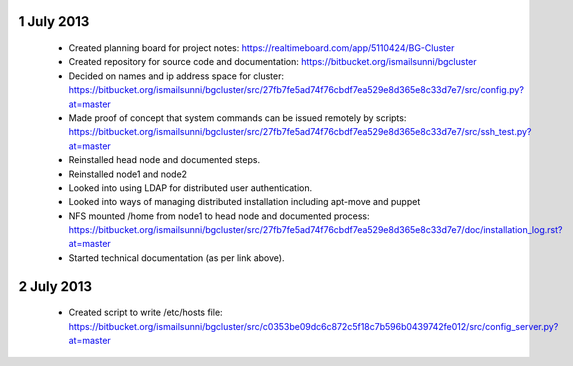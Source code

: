 1 July 2013
-----------

 * Created planning board for project notes: https://realtimeboard.com/app/5110424/BG-Cluster
 * Created repository for source code and documentation: https://bitbucket.org/ismailsunni/bgcluster
 * Decided on names and ip address space for cluster: https://bitbucket.org/ismailsunni/bgcluster/src/27fb7fe5ad74f76cbdf7ea529e8d365e8c33d7e7/src/config.py?at=master
 * Made proof of concept that system commands can be issued remotely by scripts: https://bitbucket.org/ismailsunni/bgcluster/src/27fb7fe5ad74f76cbdf7ea529e8d365e8c33d7e7/src/ssh_test.py?at=master
 * Reinstalled head node and documented steps.
 * Reinstalled node1 and node2
 * Looked into using LDAP for distributed user authentication.
 * Looked into ways of managing distributed installation including apt-move and puppet
 * NFS mounted /home from node1 to head node and documented process: https://bitbucket.org/ismailsunni/bgcluster/src/27fb7fe5ad74f76cbdf7ea529e8d365e8c33d7e7/doc/installation_log.rst?at=master
 * Started technical documentation (as per link above).

2 July 2013
-----------

 * Created script to write /etc/hosts file: https://bitbucket.org/ismailsunni/bgcluster/src/c0353be09dc6c872c5f18c7b596b0439742fe012/src/config_server.py?at=master


